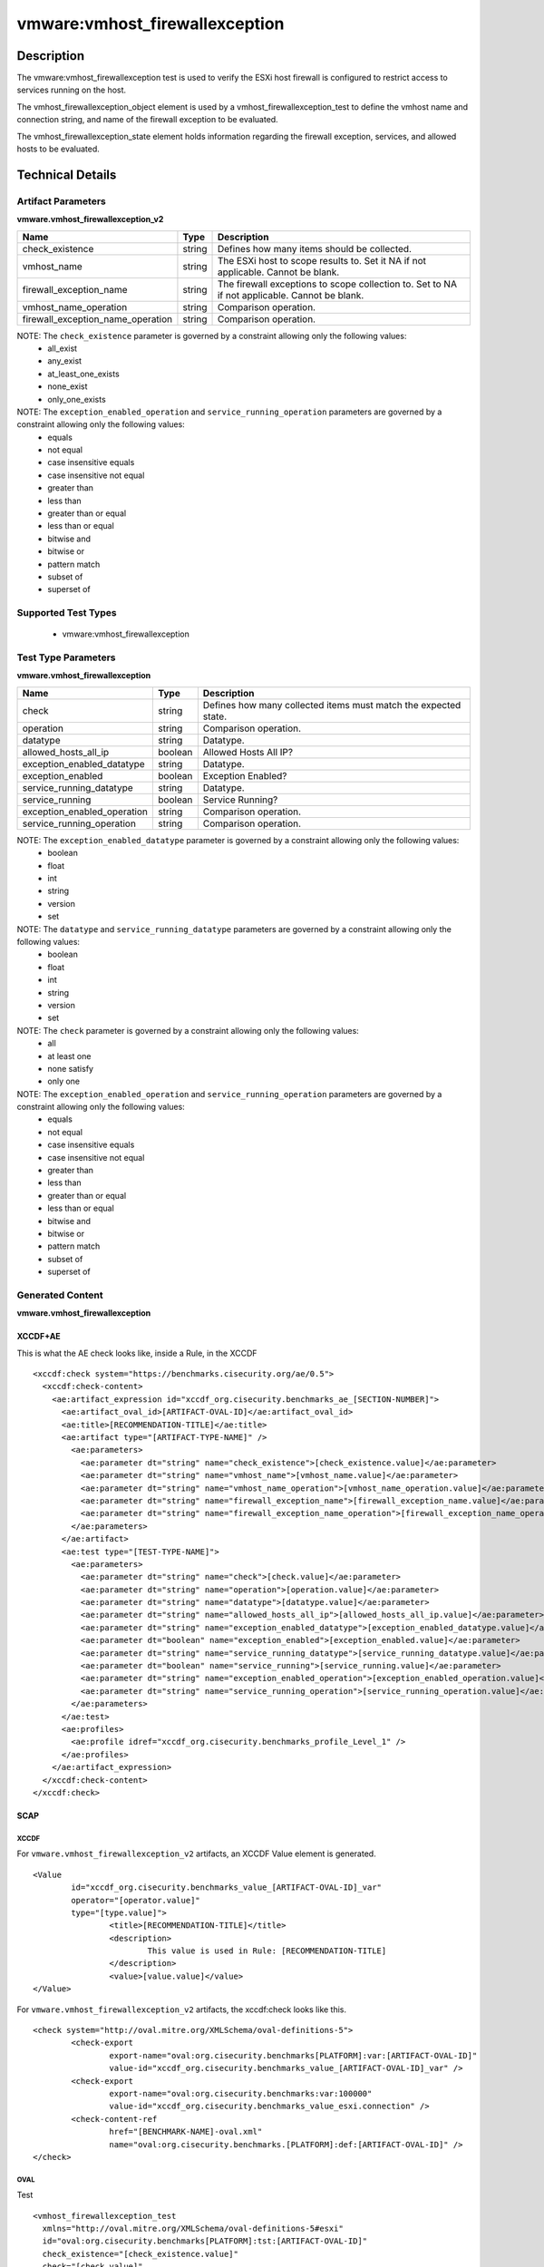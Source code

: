 vmware:vmhost_firewallexception
===============================

Description
-----------

The vmware:vmhost_firewallexception test is used to verify the ESXi host firewall is configured to restrict access to services running on the host.

The vmhost_firewallexception_object element is used by a vmhost_firewallexception_test to define the vmhost name and connection string, and name of the firewall exception to be evaluated.

The vmhost_firewallexception_state element holds information regarding the firewall exception, services, and allowed hosts to be evaluated. 

Technical Details
-----------------

Artifact Parameters
~~~~~~~~~~~~~~~~~~~

**vmware.vmhost_firewallexception_v2**

+-------------------------------------+---------+----------------------------+
| Name                                | Type    | Description                |
+=====================================+=========+============================+
| check_existence                     | string  | Defines how many items     |
|                                     |         | should be collected.       |
+-------------------------------------+---------+----------------------------+
| vmhost_name                         | string  | The ESXi host to scope     |
|                                     |         | results to. Set it NA if   |
|                                     |         | not applicable. Cannot be  |
|                                     |         | blank.                     |
+-------------------------------------+---------+----------------------------+
| firewall_exception_name             | string  | The firewall exceptions to |
|                                     |         | scope collection to. Set   |
|                                     |         | to NA if not applicable.   |
|                                     |         | Cannot be blank.           |
+-------------------------------------+---------+----------------------------+
| vmhost_name_operation               | string  | Comparison operation.      |
+-------------------------------------+---------+----------------------------+
| firewall_exception_name_operation   | string  | Comparison operation.      |
+-------------------------------------+---------+----------------------------+

NOTE: The ``check_existence`` parameter is governed by a constraint allowing only the following values:
  - all_exist
  - any_exist
  - at_least_one_exists
  - none_exist
  - only_one_exists

NOTE: The ``exception_enabled_operation`` and ``service_running_operation`` parameters are governed by a constraint allowing only the following values:
  - equals
  - not equal
  - case insensitive equals
  - case insensitive not equal
  - greater than
  - less than
  - greater than or equal
  - less than or equal
  - bitwise and 
  - bitwise or
  - pattern match
  - subset of
  - superset of

Supported Test Types
~~~~~~~~~~~~~~~~~~~~

  - vmware:vmhost_firewallexception

Test Type Parameters
~~~~~~~~~~~~~~~~~~~~

**vmware.vmhost_firewallexception**

+-------------------------------------+---------+----------------------------+
| Name                                | Type    | Description                |
+=====================================+=========+============================+
| check                               | string  | Defines how many collected |
|                                     |         | items must match the       |
|                                     |         | expected state.            |
+-------------------------------------+---------+----------------------------+
| operation                           | string  | Comparison operation.      |
+-------------------------------------+---------+----------------------------+
| datatype                            | string  | Datatype.                  |
+-------------------------------------+---------+----------------------------+
| allowed_hosts_all_ip                | boolean | Allowed Hosts All IP?      |
+-------------------------------------+---------+----------------------------+
| exception_enabled_datatype          | string  | Datatype.                  |
+-------------------------------------+---------+----------------------------+
| exception_enabled                   | boolean | Exception Enabled?         |
+-------------------------------------+---------+----------------------------+
| service_running_datatype            | string  | Datatype.                  |
+-------------------------------------+---------+----------------------------+
| service_running                     | boolean | Service Running?           |
+-------------------------------------+---------+----------------------------+
| exception_enabled_operation         | string  | Comparison operation.      |
+-------------------------------------+---------+----------------------------+
| service_running_operation           | string  | Comparison operation.      |
+-------------------------------------+---------+----------------------------+

NOTE: The ``exception_enabled_datatype`` parameter is governed by a constraint allowing only the following values:
  - boolean
  - float
  - int 
  - string
  - version
  - set

NOTE: The ``datatype`` and ``service_running_datatype`` parameters are governed by a constraint allowing only the following values:
  - boolean
  - float
  - int 
  - string
  - version
  - set

NOTE: The ``check`` parameter is governed by a constraint allowing only the following values:
  - all
  - at least one
  - none satisfy
  - only one

NOTE: The ``exception_enabled_operation`` and ``service_running_operation`` parameters are governed by a constraint allowing only the following values:
  - equals
  - not equal
  - case insensitive equals
  - case insensitive not equal
  - greater than
  - less than
  - greater than or equal
  - less than or equal
  - bitwise and
  - bitwise or
  - pattern match
  - subset of
  - superset of

Generated Content
~~~~~~~~~~~~~~~~~

**vmware.vmhost_firewallexception**

XCCDF+AE
^^^^^^^^

This is what the AE check looks like, inside a Rule, in the XCCDF

::

  <xccdf:check system="https://benchmarks.cisecurity.org/ae/0.5">
    <xccdf:check-content>
      <ae:artifact_expression id="xccdf_org.cisecurity.benchmarks_ae_[SECTION-NUMBER]">
        <ae:artifact_oval_id>[ARTIFACT-OVAL-ID]</ae:artifact_oval_id>
        <ae:title>[RECOMMENDATION-TITLE]</ae:title>
        <ae:artifact type="[ARTIFACT-TYPE-NAME]" />
          <ae:parameters>
            <ae:parameter dt="string" name="check_existence">[check_existence.value]</ae:parameter>
            <ae:parameter dt="string" name="vmhost_name">[vmhost_name.value]</ae:parameter>
            <ae:parameter dt="string" name="vmhost_name_operation">[vmhost_name_operation.value]</ae:parameter>
            <ae:parameter dt="string" name="firewall_exception_name">[firewall_exception_name.value]</ae:parameter>
            <ae:parameter dt="string" name="firewall_exception_name_operation">[firewall_exception_name_operation.value]</ae:parameter>
          </ae:parameters>
        </ae:artifact>
        <ae:test type="[TEST-TYPE-NAME]">
          <ae:parameters>
            <ae:parameter dt="string" name="check">[check.value]</ae:parameter>
            <ae:parameter dt="string" name="operation">[operation.value]</ae:parameter>
            <ae:parameter dt="string" name="datatype">[datatype.value]</ae:parameter>
            <ae:parameter dt="string" name="allowed_hosts_all_ip">[allowed_hosts_all_ip.value]</ae:parameter>
            <ae:parameter dt="string" name="exception_enabled_datatype">[exception_enabled_datatype.value]</ae:parameter>
            <ae:parameter dt="boolean" name="exception_enabled">[exception_enabled.value]</ae:parameter>
            <ae:parameter dt="string" name="service_running_datatype">[service_running_datatype.value]</ae:parameter>
            <ae:parameter dt="boolean" name="service_running">[service_running.value]</ae:parameter>
            <ae:parameter dt="string" name="exception_enabled_operation">[exception_enabled_operation.value]</ae:parameter>
            <ae:parameter dt="string" name="service_running_operation">[service_running_operation.value]</ae:parameter>  
          </ae:parameters>
        </ae:test>
        <ae:profiles>
          <ae:profile idref="xccdf_org.cisecurity.benchmarks_profile_Level_1" />
        </ae:profiles>
      </ae:artifact_expression>
    </xccdf:check-content>
  </xccdf:check>  

SCAP
^^^^

XCCDF
'''''

For ``vmware.vmhost_firewallexception_v2`` artifacts, an XCCDF Value element is generated.

::

	<Value 
		id="xccdf_org.cisecurity.benchmarks_value_[ARTIFACT-OVAL-ID]_var"
		operator="[operator.value]"
		type="[type.value]">
			<title>[RECOMMENDATION-TITLE]</title>
			<description>
				This value is used in Rule: [RECOMMENDATION-TITLE]
			</description>
			<value>[value.value]</value>
	</Value>  

For ``vmware.vmhost_firewallexception_v2`` artifacts, the xccdf:check looks like this.

::

	<check system="http://oval.mitre.org/XMLSchema/oval-definitions-5">
		<check-export 
			export-name="oval:org.cisecurity.benchmarks[PLATFORM]:var:[ARTIFACT-OVAL-ID]"
			value-id="xccdf_org.cisecurity.benchmarks_value_[ARTIFACT-OVAL-ID]_var" />    
		<check-export 
			export-name="oval:org.cisecurity.benchmarks:var:100000"
			value-id="xccdf_org.cisecurity.benchmarks_value_esxi.connection" />
		<check-content-ref 
			href="[BENCHMARK-NAME]-oval.xml"
			name="oval:org.cisecurity.benchmarks.[PLATFORM]:def:[ARTIFACT-OVAL-ID]" />
	</check>

OVAL
''''

Test

::

  <vmhost_firewallexception_test
    xmlns="http://oval.mitre.org/XMLSchema/oval-definitions-5#esxi"
    id="oval:org.cisecurity.benchmarks[PLATFORM]:tst:[ARTIFACT-OVAL-ID]"
    check_existence="[check_existence.value]"
    check="[check.value]"
    comment="[ARTIFACT-TITLE]"
    version="1">
      <object object_ref="oval:org.cisecurity.benchmarks.[PLATFORM]:obj:[ARTIFACT-OVAL-ID]" />
      <state state_ref="oval:org.cisecurity.benchmarks.[PLATFORM]:ste:[ARTIFACT-OVAL-ID]" />
  </vmhost_firewallexception_test>

Object

::

  <vmhost_firewallexception_object 
    xmlns="http://oval.mitre.org/XMLSchema/oval-definitions-5#esxi"
    id="oval:org.cisecurity.benchmarks[PLATFORM]:obj:[ARTIFACT-OVAL-ID]"       
    comment="[ARTIFACT-TITLE]"
    version="1">
      <connection_string var_ref="oval:org.cisecurity.benchmarks[PLATFORM]:var:[ARTIFACT-OVAL-ID]" />
      <vmhost_name operation="[operation.value]">
          [vmhost_name.value]
      </vmhost_name>
      <firewall_exception_name operation="[operation.value]">
          [firewall_exception_name.value]
      </firewall_exception_name>    
  </vmhost_firewallexception_object>      

State

::

  <vmhost_firewallexception_state 
    xmlns="http://oval.mitre.org/XMLSchema/oval-definitions-5#esxi"
    id="oval:org.cisecurity.benchmarks[PLATFORM]:ste:[ARTIFACT-OVAL-ID]"
    comment="[ARTIFACT-TITLE]"
    version="1">
      <exception_enabled 
        datatype="[datatype.value]"
        operation="[operation.value]">
          [exception_enabled.value]
      </exception_enabled>
      <service_running 
        datatype="[datatype.value]"
        operation="[operation.value]">
          [service_running.value]
      </service_running>
      <allowed_hosts_all_ip 
        datatype="[datatype.value]"
        operation="[operation.value]"
        var_ref="oval:org.cisecurity.benchmarks[PLATFORM]:var:[ARTIFACT-OVAL-ID]" />
  </vmhost_firewallexception_state> 

Variable

::

  <external_variable 
    id="oval:org.cisecurity.benchmarks[PLATFORM]:var:[ARTIFACT-OVAL-ID]"
    datatype="boolean"
    version="1"
    comment="This value is used in Rule: [RECOMMENDATION-TITLE]" />    

YAML
^^^^

::

  artifact-expression:
    artifact-unique-id: "[ARTIFACT-OVAL-ID]"
    artifact-title: "[RECOMMENDATION-TITLE]"
    artifact:
      type: "[ARTIFACT-TYPE-NAME]"
      parameters:
        - parameter: 
            name: "check_existence"
            dt: "string"
            value: "[check_existence.value]"
        - parameter: 
            name: "vmhost_name"
            dt: "string"
            value: "[vmhost_name.value]"
        - parameter: 
            name: "vmhost_name_operation"
            dt: "string"
            value: "[vmhost_name_operation.value]"
        - parameter: 
            name: "firewall_exception_name"
            dt: "string"
            value: "[firewall_exception_name.value]"
        - parameter: 
            name: "firewall_exception_name_operation"
            dt: "string"
            value: "[firewall_exception_name_operation.value]"
    test:
      type: "[TEST-TYPE-NAME]"
      parameters:
        - parameter: 
            name: "check"
            dt: "string"
            value: "[check.value]"
        - parameter:
            name: "operation"
            dt: "string"
            value: "[operation.value]"
        - parameter: 
            name: "datatype"
            dt: "string"
            value: "[datatype.value]"
        - parameter: 
            name: "allowed_hosts_all_ip"
            dt: "boolean"
            value: "[allowed_hosts_all_ip.value]"
        - parameter: 
            name: "exception_enabled_datatype"
            dt: "string"
            value: "[exception_enabled_datatype.value]"
        - parameter:
            name: "exception_enabled"
            dt: "boolean"
            value: "[exception_enabled.value]"
        - parameter: 
            name: "service_running_datatype"
            dt: "string"
            value: "[service_running_datatype.value]"
        - parameter: 
            name: "service_running"
            dt: "boolean"
            value: "[service_running.value]"
        - parameter: 
            name: "exception_enabled_operation"
            dt: "string"
            value: "[exception_enabled_operation.value]"
        - parameter:
            name: "service_running_operation"
            dt: "string"
            value: "[service_running_operation.value]"

JSON
^^^^

::

  {
    "artifact-expression": {
      "artifact-unique-id": "[ARTIFACT-OVAL-ID]",
      "artifact-title": "[RECOMMENDATION-TITLE]",
      "artifact": {
        "type": "[ARTIFACT-TYPE-NAME]",
        "parameters": [
          {
            "parameter": {
              "name": "check_existence",
              "dt": "string",
              "value": "[check_existence.value]"
            }
          },
          {
            "parameter": {
              "name": "vmhost_name",
              "dt": "string",
              "value": "[vmhost_name.value]"
            }
          },
          {
            "parameter": {
              "name": "vmhost_name_operation",
              "dt": "string",
              "value": "[vmhost_name_operation.value]"
            }
          },
          {
            "parameter": {
              "name": "firewall_exception_name",
              "dt": "string",
              "value": "[firewall_exception_name.value]"
            }
          },
          {
            "parameter": {
              "name": "firewall_exception_name_operation",
              "dt": "string",
              "value": "[firewall_exception_name_operation.value]"
            }
          },
        ]
      },
      "test": {
        "type": "[TEST-TYPE-NAME]",
        "parameters": [
          {
            "parameter": {
              "name": "check",
              "dt": "string",
              "value": "[check.value]"
            }
          },
          {
            "parameter": {
              "name": "operation",
              "dt": "string",
              "value": "[operation.value]"
            }
          },
          {
            "parameter": {
              "name": "datetype",
              "dt": "string",
              "value": "[datatype.value]"
            }
          },
          {
            "parameter": {
              "name": "allowed_hosts_all_ip",
              "dt": "boolean",
              "value": "[allowed_hosts_all_ip.value]"
            }
          },
          {
            "parameter": {
              "name": "exception_enabled_datatype",
              "dt": "string",
              "value": "[exception_enabled_datatype.value]"
            }
          },
          {
            "parameter": {
              "name": "exception_enabled",
              "dt": "boolean",
              "value": "[exception_enabled.value]"
            }
          },
          {
            "parameter": {
              "name": "service_running_datatype",
              "dt": "string",
              "value": "[service_running_datatype.value]"
            }
          },
          {
            "parameter": {
              "name": "service_running",
              "dt": "boolean",
              "value": "[service_running.value]"
            }
          },
          {
            "parameter": {
              "name": "exception_enabled_operation",
              "dt": "string",
              "value": "[exception_enabled_operation.value]"
            }
          },
          {
            "parameter": {
              "name": "service_running_operation",
              "dt": "string",
              "value": "[service_running_operation.value]"
            }
          }
        ]
      }
    }
  }
